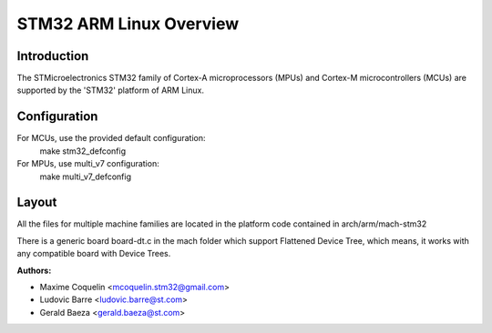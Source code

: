 ========================
STM32 ARM Linux Overview
========================

Introduction
------------

The STMicroelectronics STM32 family of Cortex-A microprocessors (MPUs) and
Cortex-M microcontrollers (MCUs) are supported by the 'STM32' platform of
ARM Linux.

Configuration
-------------

For MCUs, use the provided default configuration:
        make stm32_defconfig
For MPUs, use multi_v7 configuration:
        make multi_v7_defconfig

Layout
------

All the files for multiple machine families are located in the platform code
contained in arch/arm/mach-stm32

There is a generic board board-dt.c in the mach folder which support
Flattened Device Tree, which means, it works with any compatible board with
Device Trees.

:Authors:

- Maxime Coquelin <mcoquelin.stm32@gmail.com>
- Ludovic Barre <ludovic.barre@st.com>
- Gerald Baeza <gerald.baeza@st.com>
